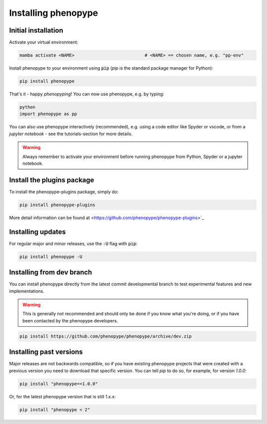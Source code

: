 Installing phenopype
####################

Initial installation
====================

Activate your virtual environment:

.. code-block:: bash

	mamba activate <NAME>  			   	# <NAME> == chosen name, e.g. "pp-env"	


Install phenopype to your environment using :code:`pip` (`pip` is the standard package manager for Python):

.. code-block:: bash

	pip install phenopype

That's it - happy `phenopyping`! You can now use phenopype, e.g. by typing:

.. code-block:: bash

	python
	import phenopype as pp
	

You can also use phenopype interactively (recommended), e.g. using a code editor like Spyder or vscode, or from a `jupyter notebook` - see the tutorials-section for more details. 

.. warning:: 

	Always remember to activate your environment before running phenopype from Python, Spyder or a jupyter notebook.
	
	
Install the plugins package
===========================

To install the phenopype-plugins package, simply do:

.. code-block:: bash

	pip install phenopype-plugins

More detail information can be found at <https://github.com/phenopype/phenopype-plugins>`_ 


Installing updates
==================

For regular major and minor releases, use the :code:`-U` flag with :code:`pip`:

.. code-block:: bash

	pip install phenopype -U
	
	
Installing from dev branch
==========================

You can install phenopype directly from the latest commit developmental branch to test experimental features and new implementations. 

.. warning::
   This is generally not recommended and should only be done if you know what you're doing, or if you have been contacted by the phenopype developers.

.. code-block:: bash

	pip install https://github.com/phenopype/phenopype/archive/dev.zip
	

Installing past versions
========================

Major releases are not backwards compatible, so if you have existing phenopype projects that were created with a previous version you need to download that specific version. You can tell `pip` to do so, for example, for version `1.0.0`:

.. code-block:: bash

		pip install "phenopype==1.0.0"

Or, for the latest phenopype version that is still 1.x.x:

.. code-block:: bash

		pip install "phenopype < 2"
		
		
		
		
		


